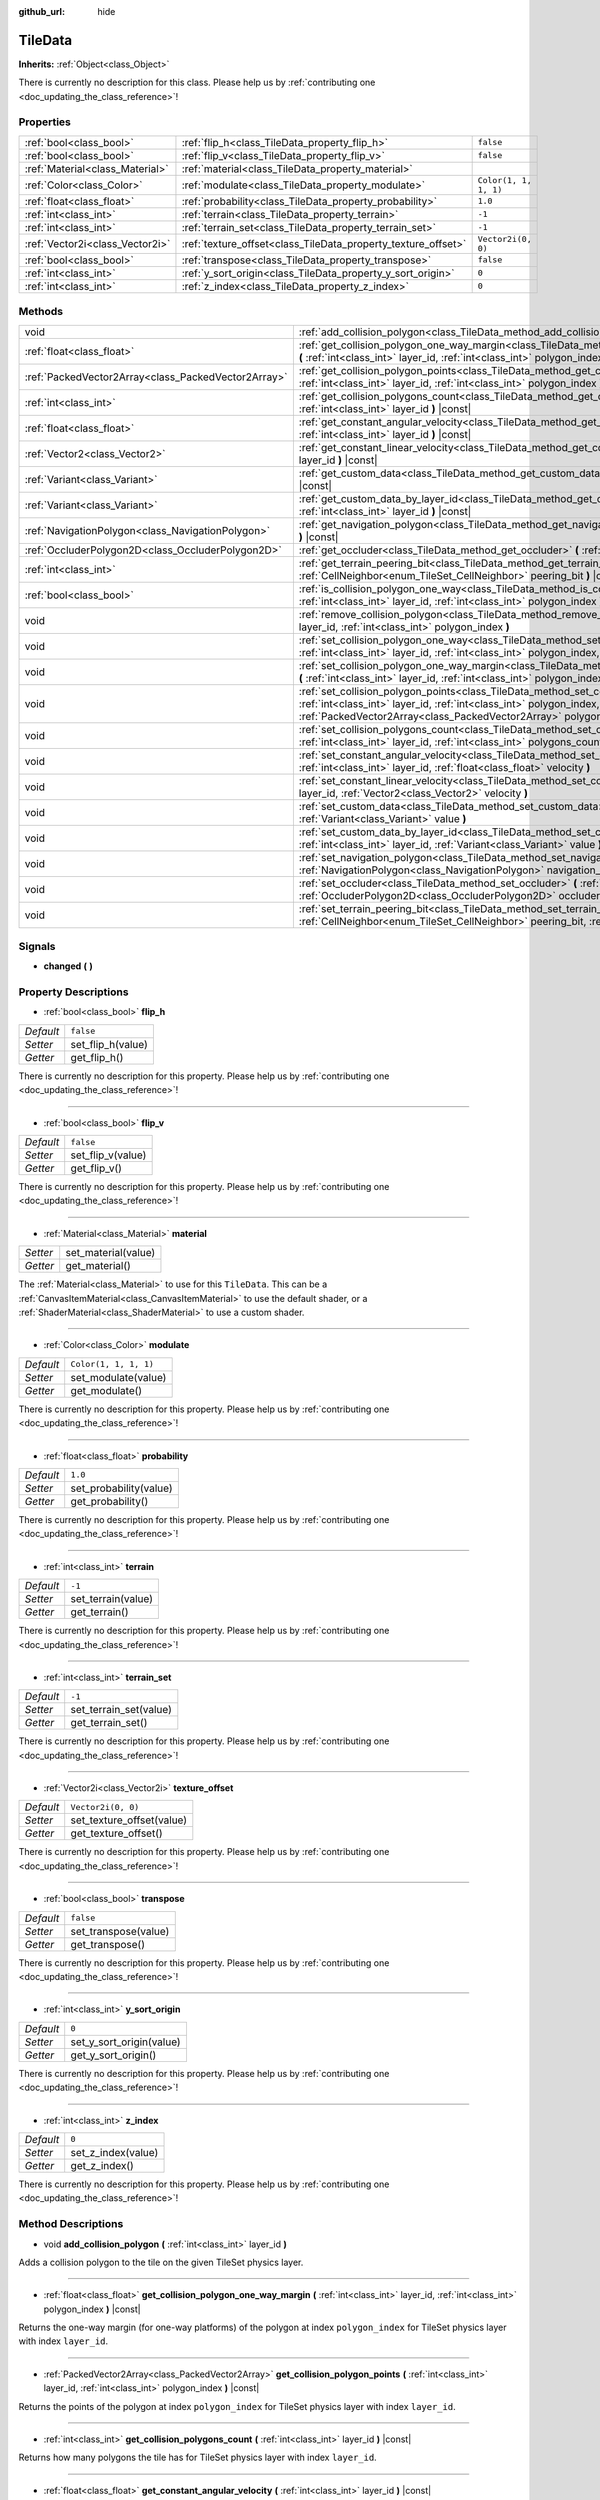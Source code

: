 :github_url: hide

.. DO NOT EDIT THIS FILE!!!
.. Generated automatically from Godot engine sources.
.. Generator: https://github.com/godotengine/godot/tree/master/doc/tools/make_rst.py.
.. XML source: https://github.com/godotengine/godot/tree/master/doc/classes/TileData.xml.

.. _class_TileData:

TileData
========

**Inherits:** :ref:`Object<class_Object>`

.. container:: contribute

	There is currently no description for this class. Please help us by :ref:`contributing one <doc_updating_the_class_reference>`!

Properties
----------

+---------------------------------+---------------------------------------------------------------+-----------------------+
| :ref:`bool<class_bool>`         | :ref:`flip_h<class_TileData_property_flip_h>`                 | ``false``             |
+---------------------------------+---------------------------------------------------------------+-----------------------+
| :ref:`bool<class_bool>`         | :ref:`flip_v<class_TileData_property_flip_v>`                 | ``false``             |
+---------------------------------+---------------------------------------------------------------+-----------------------+
| :ref:`Material<class_Material>` | :ref:`material<class_TileData_property_material>`             |                       |
+---------------------------------+---------------------------------------------------------------+-----------------------+
| :ref:`Color<class_Color>`       | :ref:`modulate<class_TileData_property_modulate>`             | ``Color(1, 1, 1, 1)`` |
+---------------------------------+---------------------------------------------------------------+-----------------------+
| :ref:`float<class_float>`       | :ref:`probability<class_TileData_property_probability>`       | ``1.0``               |
+---------------------------------+---------------------------------------------------------------+-----------------------+
| :ref:`int<class_int>`           | :ref:`terrain<class_TileData_property_terrain>`               | ``-1``                |
+---------------------------------+---------------------------------------------------------------+-----------------------+
| :ref:`int<class_int>`           | :ref:`terrain_set<class_TileData_property_terrain_set>`       | ``-1``                |
+---------------------------------+---------------------------------------------------------------+-----------------------+
| :ref:`Vector2i<class_Vector2i>` | :ref:`texture_offset<class_TileData_property_texture_offset>` | ``Vector2i(0, 0)``    |
+---------------------------------+---------------------------------------------------------------+-----------------------+
| :ref:`bool<class_bool>`         | :ref:`transpose<class_TileData_property_transpose>`           | ``false``             |
+---------------------------------+---------------------------------------------------------------+-----------------------+
| :ref:`int<class_int>`           | :ref:`y_sort_origin<class_TileData_property_y_sort_origin>`   | ``0``                 |
+---------------------------------+---------------------------------------------------------------+-----------------------+
| :ref:`int<class_int>`           | :ref:`z_index<class_TileData_property_z_index>`               | ``0``                 |
+---------------------------------+---------------------------------------------------------------+-----------------------+

Methods
-------

+-----------------------------------------------------+--------------------------------------------------------------------------------------------------------------------------------------------------------------------------------------------------------------------------------------+
| void                                                | :ref:`add_collision_polygon<class_TileData_method_add_collision_polygon>` **(** :ref:`int<class_int>` layer_id **)**                                                                                                                 |
+-----------------------------------------------------+--------------------------------------------------------------------------------------------------------------------------------------------------------------------------------------------------------------------------------------+
| :ref:`float<class_float>`                           | :ref:`get_collision_polygon_one_way_margin<class_TileData_method_get_collision_polygon_one_way_margin>` **(** :ref:`int<class_int>` layer_id, :ref:`int<class_int>` polygon_index **)** |const|                                      |
+-----------------------------------------------------+--------------------------------------------------------------------------------------------------------------------------------------------------------------------------------------------------------------------------------------+
| :ref:`PackedVector2Array<class_PackedVector2Array>` | :ref:`get_collision_polygon_points<class_TileData_method_get_collision_polygon_points>` **(** :ref:`int<class_int>` layer_id, :ref:`int<class_int>` polygon_index **)** |const|                                                      |
+-----------------------------------------------------+--------------------------------------------------------------------------------------------------------------------------------------------------------------------------------------------------------------------------------------+
| :ref:`int<class_int>`                               | :ref:`get_collision_polygons_count<class_TileData_method_get_collision_polygons_count>` **(** :ref:`int<class_int>` layer_id **)** |const|                                                                                           |
+-----------------------------------------------------+--------------------------------------------------------------------------------------------------------------------------------------------------------------------------------------------------------------------------------------+
| :ref:`float<class_float>`                           | :ref:`get_constant_angular_velocity<class_TileData_method_get_constant_angular_velocity>` **(** :ref:`int<class_int>` layer_id **)** |const|                                                                                         |
+-----------------------------------------------------+--------------------------------------------------------------------------------------------------------------------------------------------------------------------------------------------------------------------------------------+
| :ref:`Vector2<class_Vector2>`                       | :ref:`get_constant_linear_velocity<class_TileData_method_get_constant_linear_velocity>` **(** :ref:`int<class_int>` layer_id **)** |const|                                                                                           |
+-----------------------------------------------------+--------------------------------------------------------------------------------------------------------------------------------------------------------------------------------------------------------------------------------------+
| :ref:`Variant<class_Variant>`                       | :ref:`get_custom_data<class_TileData_method_get_custom_data>` **(** :ref:`String<class_String>` layer_name **)** |const|                                                                                                             |
+-----------------------------------------------------+--------------------------------------------------------------------------------------------------------------------------------------------------------------------------------------------------------------------------------------+
| :ref:`Variant<class_Variant>`                       | :ref:`get_custom_data_by_layer_id<class_TileData_method_get_custom_data_by_layer_id>` **(** :ref:`int<class_int>` layer_id **)** |const|                                                                                             |
+-----------------------------------------------------+--------------------------------------------------------------------------------------------------------------------------------------------------------------------------------------------------------------------------------------+
| :ref:`NavigationPolygon<class_NavigationPolygon>`   | :ref:`get_navigation_polygon<class_TileData_method_get_navigation_polygon>` **(** :ref:`int<class_int>` layer_id **)** |const|                                                                                                       |
+-----------------------------------------------------+--------------------------------------------------------------------------------------------------------------------------------------------------------------------------------------------------------------------------------------+
| :ref:`OccluderPolygon2D<class_OccluderPolygon2D>`   | :ref:`get_occluder<class_TileData_method_get_occluder>` **(** :ref:`int<class_int>` layer_id **)** |const|                                                                                                                           |
+-----------------------------------------------------+--------------------------------------------------------------------------------------------------------------------------------------------------------------------------------------------------------------------------------------+
| :ref:`int<class_int>`                               | :ref:`get_terrain_peering_bit<class_TileData_method_get_terrain_peering_bit>` **(** :ref:`CellNeighbor<enum_TileSet_CellNeighbor>` peering_bit **)** |const|                                                                         |
+-----------------------------------------------------+--------------------------------------------------------------------------------------------------------------------------------------------------------------------------------------------------------------------------------------+
| :ref:`bool<class_bool>`                             | :ref:`is_collision_polygon_one_way<class_TileData_method_is_collision_polygon_one_way>` **(** :ref:`int<class_int>` layer_id, :ref:`int<class_int>` polygon_index **)** |const|                                                      |
+-----------------------------------------------------+--------------------------------------------------------------------------------------------------------------------------------------------------------------------------------------------------------------------------------------+
| void                                                | :ref:`remove_collision_polygon<class_TileData_method_remove_collision_polygon>` **(** :ref:`int<class_int>` layer_id, :ref:`int<class_int>` polygon_index **)**                                                                      |
+-----------------------------------------------------+--------------------------------------------------------------------------------------------------------------------------------------------------------------------------------------------------------------------------------------+
| void                                                | :ref:`set_collision_polygon_one_way<class_TileData_method_set_collision_polygon_one_way>` **(** :ref:`int<class_int>` layer_id, :ref:`int<class_int>` polygon_index, :ref:`bool<class_bool>` one_way **)**                           |
+-----------------------------------------------------+--------------------------------------------------------------------------------------------------------------------------------------------------------------------------------------------------------------------------------------+
| void                                                | :ref:`set_collision_polygon_one_way_margin<class_TileData_method_set_collision_polygon_one_way_margin>` **(** :ref:`int<class_int>` layer_id, :ref:`int<class_int>` polygon_index, :ref:`float<class_float>` one_way_margin **)**    |
+-----------------------------------------------------+--------------------------------------------------------------------------------------------------------------------------------------------------------------------------------------------------------------------------------------+
| void                                                | :ref:`set_collision_polygon_points<class_TileData_method_set_collision_polygon_points>` **(** :ref:`int<class_int>` layer_id, :ref:`int<class_int>` polygon_index, :ref:`PackedVector2Array<class_PackedVector2Array>` polygon **)** |
+-----------------------------------------------------+--------------------------------------------------------------------------------------------------------------------------------------------------------------------------------------------------------------------------------------+
| void                                                | :ref:`set_collision_polygons_count<class_TileData_method_set_collision_polygons_count>` **(** :ref:`int<class_int>` layer_id, :ref:`int<class_int>` polygons_count **)**                                                             |
+-----------------------------------------------------+--------------------------------------------------------------------------------------------------------------------------------------------------------------------------------------------------------------------------------------+
| void                                                | :ref:`set_constant_angular_velocity<class_TileData_method_set_constant_angular_velocity>` **(** :ref:`int<class_int>` layer_id, :ref:`float<class_float>` velocity **)**                                                             |
+-----------------------------------------------------+--------------------------------------------------------------------------------------------------------------------------------------------------------------------------------------------------------------------------------------+
| void                                                | :ref:`set_constant_linear_velocity<class_TileData_method_set_constant_linear_velocity>` **(** :ref:`int<class_int>` layer_id, :ref:`Vector2<class_Vector2>` velocity **)**                                                           |
+-----------------------------------------------------+--------------------------------------------------------------------------------------------------------------------------------------------------------------------------------------------------------------------------------------+
| void                                                | :ref:`set_custom_data<class_TileData_method_set_custom_data>` **(** :ref:`String<class_String>` layer_name, :ref:`Variant<class_Variant>` value **)**                                                                                |
+-----------------------------------------------------+--------------------------------------------------------------------------------------------------------------------------------------------------------------------------------------------------------------------------------------+
| void                                                | :ref:`set_custom_data_by_layer_id<class_TileData_method_set_custom_data_by_layer_id>` **(** :ref:`int<class_int>` layer_id, :ref:`Variant<class_Variant>` value **)**                                                                |
+-----------------------------------------------------+--------------------------------------------------------------------------------------------------------------------------------------------------------------------------------------------------------------------------------------+
| void                                                | :ref:`set_navigation_polygon<class_TileData_method_set_navigation_polygon>` **(** :ref:`int<class_int>` layer_id, :ref:`NavigationPolygon<class_NavigationPolygon>` navigation_polygon **)**                                         |
+-----------------------------------------------------+--------------------------------------------------------------------------------------------------------------------------------------------------------------------------------------------------------------------------------------+
| void                                                | :ref:`set_occluder<class_TileData_method_set_occluder>` **(** :ref:`int<class_int>` layer_id, :ref:`OccluderPolygon2D<class_OccluderPolygon2D>` occluder_polygon **)**                                                               |
+-----------------------------------------------------+--------------------------------------------------------------------------------------------------------------------------------------------------------------------------------------------------------------------------------------+
| void                                                | :ref:`set_terrain_peering_bit<class_TileData_method_set_terrain_peering_bit>` **(** :ref:`CellNeighbor<enum_TileSet_CellNeighbor>` peering_bit, :ref:`int<class_int>` terrain **)**                                                  |
+-----------------------------------------------------+--------------------------------------------------------------------------------------------------------------------------------------------------------------------------------------------------------------------------------------+

Signals
-------

.. _class_TileData_signal_changed:

- **changed** **(** **)**

Property Descriptions
---------------------

.. _class_TileData_property_flip_h:

- :ref:`bool<class_bool>` **flip_h**

+-----------+-------------------+
| *Default* | ``false``         |
+-----------+-------------------+
| *Setter*  | set_flip_h(value) |
+-----------+-------------------+
| *Getter*  | get_flip_h()      |
+-----------+-------------------+

.. container:: contribute

	There is currently no description for this property. Please help us by :ref:`contributing one <doc_updating_the_class_reference>`!

----

.. _class_TileData_property_flip_v:

- :ref:`bool<class_bool>` **flip_v**

+-----------+-------------------+
| *Default* | ``false``         |
+-----------+-------------------+
| *Setter*  | set_flip_v(value) |
+-----------+-------------------+
| *Getter*  | get_flip_v()      |
+-----------+-------------------+

.. container:: contribute

	There is currently no description for this property. Please help us by :ref:`contributing one <doc_updating_the_class_reference>`!

----

.. _class_TileData_property_material:

- :ref:`Material<class_Material>` **material**

+----------+---------------------+
| *Setter* | set_material(value) |
+----------+---------------------+
| *Getter* | get_material()      |
+----------+---------------------+

The :ref:`Material<class_Material>` to use for this ``TileData``. This can be a :ref:`CanvasItemMaterial<class_CanvasItemMaterial>` to use the default shader, or a :ref:`ShaderMaterial<class_ShaderMaterial>` to use a custom shader.

----

.. _class_TileData_property_modulate:

- :ref:`Color<class_Color>` **modulate**

+-----------+-----------------------+
| *Default* | ``Color(1, 1, 1, 1)`` |
+-----------+-----------------------+
| *Setter*  | set_modulate(value)   |
+-----------+-----------------------+
| *Getter*  | get_modulate()        |
+-----------+-----------------------+

.. container:: contribute

	There is currently no description for this property. Please help us by :ref:`contributing one <doc_updating_the_class_reference>`!

----

.. _class_TileData_property_probability:

- :ref:`float<class_float>` **probability**

+-----------+------------------------+
| *Default* | ``1.0``                |
+-----------+------------------------+
| *Setter*  | set_probability(value) |
+-----------+------------------------+
| *Getter*  | get_probability()      |
+-----------+------------------------+

.. container:: contribute

	There is currently no description for this property. Please help us by :ref:`contributing one <doc_updating_the_class_reference>`!

----

.. _class_TileData_property_terrain:

- :ref:`int<class_int>` **terrain**

+-----------+--------------------+
| *Default* | ``-1``             |
+-----------+--------------------+
| *Setter*  | set_terrain(value) |
+-----------+--------------------+
| *Getter*  | get_terrain()      |
+-----------+--------------------+

.. container:: contribute

	There is currently no description for this property. Please help us by :ref:`contributing one <doc_updating_the_class_reference>`!

----

.. _class_TileData_property_terrain_set:

- :ref:`int<class_int>` **terrain_set**

+-----------+------------------------+
| *Default* | ``-1``                 |
+-----------+------------------------+
| *Setter*  | set_terrain_set(value) |
+-----------+------------------------+
| *Getter*  | get_terrain_set()      |
+-----------+------------------------+

.. container:: contribute

	There is currently no description for this property. Please help us by :ref:`contributing one <doc_updating_the_class_reference>`!

----

.. _class_TileData_property_texture_offset:

- :ref:`Vector2i<class_Vector2i>` **texture_offset**

+-----------+---------------------------+
| *Default* | ``Vector2i(0, 0)``        |
+-----------+---------------------------+
| *Setter*  | set_texture_offset(value) |
+-----------+---------------------------+
| *Getter*  | get_texture_offset()      |
+-----------+---------------------------+

.. container:: contribute

	There is currently no description for this property. Please help us by :ref:`contributing one <doc_updating_the_class_reference>`!

----

.. _class_TileData_property_transpose:

- :ref:`bool<class_bool>` **transpose**

+-----------+----------------------+
| *Default* | ``false``            |
+-----------+----------------------+
| *Setter*  | set_transpose(value) |
+-----------+----------------------+
| *Getter*  | get_transpose()      |
+-----------+----------------------+

.. container:: contribute

	There is currently no description for this property. Please help us by :ref:`contributing one <doc_updating_the_class_reference>`!

----

.. _class_TileData_property_y_sort_origin:

- :ref:`int<class_int>` **y_sort_origin**

+-----------+--------------------------+
| *Default* | ``0``                    |
+-----------+--------------------------+
| *Setter*  | set_y_sort_origin(value) |
+-----------+--------------------------+
| *Getter*  | get_y_sort_origin()      |
+-----------+--------------------------+

.. container:: contribute

	There is currently no description for this property. Please help us by :ref:`contributing one <doc_updating_the_class_reference>`!

----

.. _class_TileData_property_z_index:

- :ref:`int<class_int>` **z_index**

+-----------+--------------------+
| *Default* | ``0``              |
+-----------+--------------------+
| *Setter*  | set_z_index(value) |
+-----------+--------------------+
| *Getter*  | get_z_index()      |
+-----------+--------------------+

.. container:: contribute

	There is currently no description for this property. Please help us by :ref:`contributing one <doc_updating_the_class_reference>`!

Method Descriptions
-------------------

.. _class_TileData_method_add_collision_polygon:

- void **add_collision_polygon** **(** :ref:`int<class_int>` layer_id **)**

Adds a collision polygon to the tile on the given TileSet physics layer.

----

.. _class_TileData_method_get_collision_polygon_one_way_margin:

- :ref:`float<class_float>` **get_collision_polygon_one_way_margin** **(** :ref:`int<class_int>` layer_id, :ref:`int<class_int>` polygon_index **)** |const|

Returns the one-way margin (for one-way platforms) of the polygon at index ``polygon_index`` for TileSet physics layer with index ``layer_id``.

----

.. _class_TileData_method_get_collision_polygon_points:

- :ref:`PackedVector2Array<class_PackedVector2Array>` **get_collision_polygon_points** **(** :ref:`int<class_int>` layer_id, :ref:`int<class_int>` polygon_index **)** |const|

Returns the points of the polygon at index ``polygon_index`` for TileSet physics layer with index ``layer_id``.

----

.. _class_TileData_method_get_collision_polygons_count:

- :ref:`int<class_int>` **get_collision_polygons_count** **(** :ref:`int<class_int>` layer_id **)** |const|

Returns how many polygons the tile has for TileSet physics layer with index ``layer_id``.

----

.. _class_TileData_method_get_constant_angular_velocity:

- :ref:`float<class_float>` **get_constant_angular_velocity** **(** :ref:`int<class_int>` layer_id **)** |const|

Returns the constant angular velocity applied to objects colliding with this tile.

----

.. _class_TileData_method_get_constant_linear_velocity:

- :ref:`Vector2<class_Vector2>` **get_constant_linear_velocity** **(** :ref:`int<class_int>` layer_id **)** |const|

Returns the constant linear velocity applied to objects colliding with this tile.

----

.. _class_TileData_method_get_custom_data:

- :ref:`Variant<class_Variant>` **get_custom_data** **(** :ref:`String<class_String>` layer_name **)** |const|

Returns the custom data value for custom data layer named ``layer_name``.

----

.. _class_TileData_method_get_custom_data_by_layer_id:

- :ref:`Variant<class_Variant>` **get_custom_data_by_layer_id** **(** :ref:`int<class_int>` layer_id **)** |const|

Returns the custom data value for custom data layer with index ``layer_id``.

----

.. _class_TileData_method_get_navigation_polygon:

- :ref:`NavigationPolygon<class_NavigationPolygon>` **get_navigation_polygon** **(** :ref:`int<class_int>` layer_id **)** |const|

Returns the navigation polygon of the tile for the TileSet navigation layer with index ``layer_id``.

----

.. _class_TileData_method_get_occluder:

- :ref:`OccluderPolygon2D<class_OccluderPolygon2D>` **get_occluder** **(** :ref:`int<class_int>` layer_id **)** |const|

Returns the occluder polygon of the tile for the TileSet occlusion layer with index ``layer_id``.

----

.. _class_TileData_method_get_terrain_peering_bit:

- :ref:`int<class_int>` **get_terrain_peering_bit** **(** :ref:`CellNeighbor<enum_TileSet_CellNeighbor>` peering_bit **)** |const|

Returns the tile's terrain bit for the given ``peering_bit`` direction.

----

.. _class_TileData_method_is_collision_polygon_one_way:

- :ref:`bool<class_bool>` **is_collision_polygon_one_way** **(** :ref:`int<class_int>` layer_id, :ref:`int<class_int>` polygon_index **)** |const|

Returns whether one-way collisions are enabled for the polygon at index ``polygon_index`` for TileSet physics layer with index ``layer_id``.

----

.. _class_TileData_method_remove_collision_polygon:

- void **remove_collision_polygon** **(** :ref:`int<class_int>` layer_id, :ref:`int<class_int>` polygon_index **)**

Removes the polygon at index ``polygon_index`` for TileSet physics layer with index ``layer_id``.

----

.. _class_TileData_method_set_collision_polygon_one_way:

- void **set_collision_polygon_one_way** **(** :ref:`int<class_int>` layer_id, :ref:`int<class_int>` polygon_index, :ref:`bool<class_bool>` one_way **)**

Enables/disables one-way collisions on the polygon at index ``polygon_index`` for TileSet physics layer with index ``layer_id``.

----

.. _class_TileData_method_set_collision_polygon_one_way_margin:

- void **set_collision_polygon_one_way_margin** **(** :ref:`int<class_int>` layer_id, :ref:`int<class_int>` polygon_index, :ref:`float<class_float>` one_way_margin **)**

Enables/disables one-way collisions on the polygon at index ``polygon_index`` for TileSet physics layer with index ``layer_id``.

----

.. _class_TileData_method_set_collision_polygon_points:

- void **set_collision_polygon_points** **(** :ref:`int<class_int>` layer_id, :ref:`int<class_int>` polygon_index, :ref:`PackedVector2Array<class_PackedVector2Array>` polygon **)**

Sets the points of the polygon at index ``polygon_index`` for TileSet physics layer with index ``layer_id``.

----

.. _class_TileData_method_set_collision_polygons_count:

- void **set_collision_polygons_count** **(** :ref:`int<class_int>` layer_id, :ref:`int<class_int>` polygons_count **)**

Sets the polygons count for TileSet physics layer with index ``layer_id``.

----

.. _class_TileData_method_set_constant_angular_velocity:

- void **set_constant_angular_velocity** **(** :ref:`int<class_int>` layer_id, :ref:`float<class_float>` velocity **)**

Sets the constant angular velocity. This does not rotate the tile. This angular velocity is applied to objects colliding with this tile.

----

.. _class_TileData_method_set_constant_linear_velocity:

- void **set_constant_linear_velocity** **(** :ref:`int<class_int>` layer_id, :ref:`Vector2<class_Vector2>` velocity **)**

Sets the constant linear velocity. This does not move the tile. This linear velocity is applied to objects colliding with this tile. This is useful to create conveyor belts.

----

.. _class_TileData_method_set_custom_data:

- void **set_custom_data** **(** :ref:`String<class_String>` layer_name, :ref:`Variant<class_Variant>` value **)**

Sets the tile's custom data value for the TileSet custom data layer with name ``layer_name``.

----

.. _class_TileData_method_set_custom_data_by_layer_id:

- void **set_custom_data_by_layer_id** **(** :ref:`int<class_int>` layer_id, :ref:`Variant<class_Variant>` value **)**

Sets the tile's custom data value for the TileSet custom data layer with index ``layer_id``.

----

.. _class_TileData_method_set_navigation_polygon:

- void **set_navigation_polygon** **(** :ref:`int<class_int>` layer_id, :ref:`NavigationPolygon<class_NavigationPolygon>` navigation_polygon **)**

Sets the navigation polygon for the TileSet navigation layer with index ``layer_id``.

----

.. _class_TileData_method_set_occluder:

- void **set_occluder** **(** :ref:`int<class_int>` layer_id, :ref:`OccluderPolygon2D<class_OccluderPolygon2D>` occluder_polygon **)**

Sets the occluder for the TileSet occlusion layer with index ``layer_id``.

----

.. _class_TileData_method_set_terrain_peering_bit:

- void **set_terrain_peering_bit** **(** :ref:`CellNeighbor<enum_TileSet_CellNeighbor>` peering_bit, :ref:`int<class_int>` terrain **)**

Sets the tile's terrain bit for the given ``peering_bit`` direction.

.. |virtual| replace:: :abbr:`virtual (This method should typically be overridden by the user to have any effect.)`
.. |const| replace:: :abbr:`const (This method has no side effects. It doesn't modify any of the instance's member variables.)`
.. |vararg| replace:: :abbr:`vararg (This method accepts any number of arguments after the ones described here.)`
.. |constructor| replace:: :abbr:`constructor (This method is used to construct a type.)`
.. |static| replace:: :abbr:`static (This method doesn't need an instance to be called, so it can be called directly using the class name.)`
.. |operator| replace:: :abbr:`operator (This method describes a valid operator to use with this type as left-hand operand.)`
